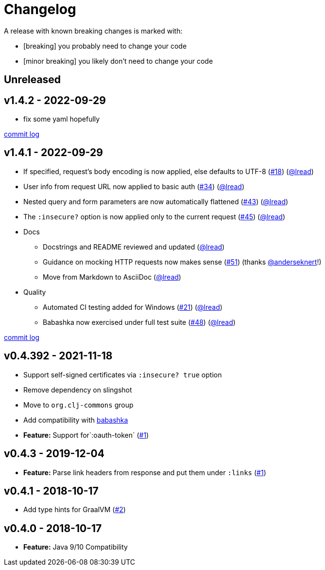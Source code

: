 = Changelog

A release with known breaking changes is marked with:

* [breaking] you probably need to change your code
* [minor breaking] you likely don't need to change your code

// DO NOT EDIT: the "Unreleased" section header is automatically updated by bb publish
// bb publish will fail on any of:
// - unreleased section not found,
// - unreleased section empty
// - optional attribute is not [breaking] or [minor breaking]
//   (adjust these in publish.clj as you see fit)
== Unreleased

== v1.4.2 - 2022-09-29 [[v1.4.2]]

* fix some yaml hopefully

https://github.com/lread/muckabout/compare/v1.4.1\...v1.4.2[commit log]

== v1.4.1 - 2022-09-29 [[v1.4.1]]

* If specified, request’s body encoding is now applied, else defaults to UTF-8 (https://github.com/clj-commons/clj-http-lite/issues/18[#18]) (https://github.com/lread[@lread])
* User info from request URL now applied to basic auth (https://github.com/clj-commons/clj-http-lite/issues/34[#34]) (https://github.com/lread[@lread])
* Nested query and form parameters are now automatically flattened (https://github.com/clj-commons/clj-http-lite/issues/43[#43]) (https://github.com/lread[@lread])
* The `:insecure?` option is now applied only to the current request (https://github.com/clj-commons/clj-http-lite/issues/45[#45]) (https://github.com/lread[@lread])
* Docs
** Docstrings and README reviewed and updated (https://github.com/lread[@lread])
** Guidance on mocking HTTP requests now makes sense (https://github.com/clj-commons/clj-http-lite/issues/51[#51]) (thanks https://github.com/anderseknert[@anderseknert]!)
** Move from Markdown to AsciiDoc (https://github.com/lread[@lread])
* Quality
** Automated CI testing added for Windows (https://github.com/clj-commons/clj-http-lite/issues/21[#21]) (https://github.com/lread[@lread])
** Babashka now exercised under full test suite (https://github.com/clj-commons/clj-http-lite/issues/48[#48]) (https://github.com/lread[@lread])

https://github.com/lread/muckabout/compare/v1.3.1\...v1.4.1[commit log]

== v0.4.392 - 2021-11-18

* Support self-signed certificates via `:insecure? true` option
* Remove dependency on slingshot
* Move to `org.clj-commons` group
* Add compatibility with https://babashka.org/[babashka]
* *Feature:* Support for`:oauth-token` (https://github.com/martinklepsch/clj-http-lite/pull/7[#1])

== v0.4.3 - 2019-12-04

* *Feature:* Parse link headers from response and put them under `:links` (https://github.com/martinklepsch/clj-http-lite/pull/1[#1])

== v0.4.1 - 2018-10-17

* Add type hints for GraalVM (https://github.com/clj-commons/clj-http-lite/pull/2[#2])

== v0.4.0 - 2018-10-17

* *Feature:* Java 9/10 Compatibility
